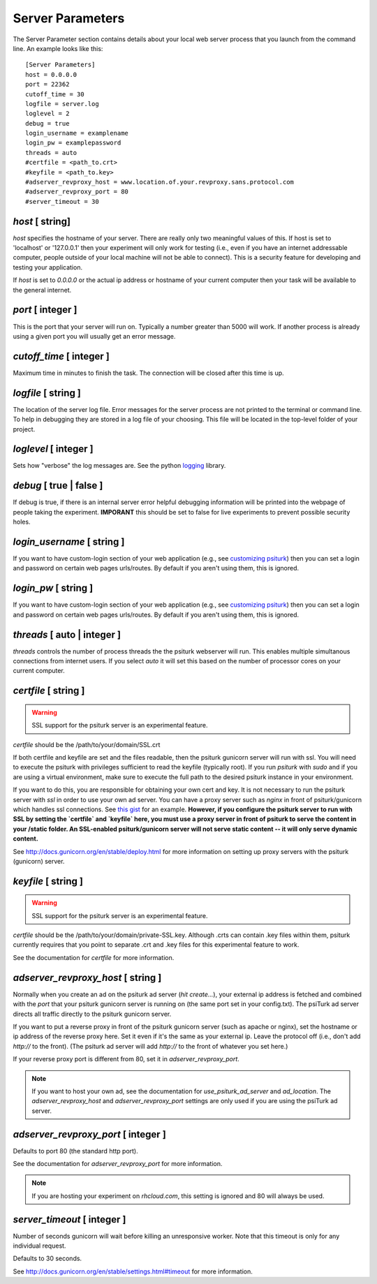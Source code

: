 Server Parameters
=================

The Server Parameter section contains details about
your local web server process that you launch from the
command line.  An example looks like this:

::

    [Server Parameters]
    host = 0.0.0.0
    port = 22362
    cutoff_time = 30
    logfile = server.log
    loglevel = 2
    debug = true
    login_username = examplename
    login_pw = examplepassword
    threads = auto
    #certfile = <path_to.crt> 
    #keyfile = <path_to.key>
    #adserver_revproxy_host = www.location.of.your.revproxy.sans.protocol.com
    #adserver_revproxy_port = 80
    #server_timeout = 30

`host` [ string]
--------------
`host` specifies the hostname of your server.
There are really only two meaningful values of this.
If host is set to 'localhost' or '127.0.0.1' then your
experiment will only work for testing (i.e., even if you
have an internet addressable computer, people outside
of your local machine will not be able to connect).  This
is a security feature for developing and testing your 
application.

If `host` is set to `0.0.0.0` or the actual ip address
or hostname of your current computer then your task
will be available to the general internet.

`port` [ integer ]
----------------
This is the port that your server will run on.  Typically
a number greater than 5000 will work.  If another process
is already using a given port you will usually get an
error message.

`cutoff_time` [ integer ]
-----------------------
Maximum time in minutes to finish the task. The connection 
will be closed after this time is up.

`logfile` [ string ]
------------------
The location of the server log file.  Error messages for
the server process are not printed to the terminal or 
command line.  To help in debugging they are stored in
a log file of your choosing.  This file will be located
in the top-level folder of your project.


`loglevel` [ integer ]
--------------------
Sets how "verbose" the log messages are.  See
the python `logging <http://docs.python.org/2/library/logging.html#logging-levels>`__
library.

`debug` [ true | false ]
----------------------
If debug is true, if there is an internal server error
helpful debugging information will be printed into the webpage of
people taking the experiment.  **IMPORANT** this should be 
set to false for live experiments to prevent possible security
holes.

`login_username` [ string ]
-------------------------
If you want to have  custom-login section of your
web application (e.g., see `customizing psiturk <../customizing.html>`__)
then you can set a login and password on certain
web pages urls/routes.  By default if you aren't
using them, this is ignored.

`login_pw`  [ string ]
--------------------
If you want to have  custom-login section of your
web application (e.g., see `customizing psiturk <../customizing.html>`__)
then you can set a login and password on certain
web pages urls/routes.  By default if you aren't
using them, this is ignored.

`threads`  [ auto | integer ]
---------------------------
`threads` controls the number of process threads
the the psiturk webserver will run.  This enables multiple
simultanous connections from internet users.  If you select
`auto` it will set this based on the number of processor
cores on your current computer.

`certfile` [ string ]
----------------------
.. warning::
    
    SSL support for the psiturk server is an experimental feature.

`certfile` should be the /path/to/your/domain/SSL.crt
    
If both certfile and keyfile are set and the files readable, then 
the psiturk gunicorn server will run with ssl. You will need 
to execute the psiturk with privileges sufficient to read 
the keyfile (typically root). If you run `psiturk` with `sudo` and if you are using
a virtual environment, make sure to execute the full path to the desired psiturk instance in your environment. 

If you want to do this, you are responsible for obtaining 
your own cert and key. It is not necessary to run the 
psiturk server with `ssl` in order to use your own ad server.
You can have a proxy server such as `nginx` in front of 
psiturk/gunicorn which handles ssl connections. See `this gist`_ for an example. **However, if you configure the psiturk server to run with SSL by setting the `certfile` and `keyfile` here, you must use a proxy server in front of psiturk to serve the content in your /static folder. An SSL-enabled psiturk/gunicorn server will not serve static content -- it will only serve dynamic content.**

See http://docs.gunicorn.org/en/stable/deploy.html for more information on setting up proxy servers with the psiturk (gunicorn) server.

.. seealso::

    `use_psiturk_ad_server <shell_parameters.html#use-psiturk-ad-server-true-false>`__
        How to use your own ad_location. Does not require that the **psiTurk** server be SSL-enabled. (Although you will still need your own SSL certificate and key)

`keyfile` [ string ]
----------------------
.. warning::
    
    SSL support for the psiturk server is an experimental feature.

`certfile` should be the /path/to/your/domain/private-SSL.key. Although .crts can contain .key files within them,
psiturk currently requires that you point to separate .crt and .key files for this experimental feature to work.

See the documentation for `certfile` for more information.

.. _launch-sudo-psiturk in this gist: gist_
.. _this gist: gist_
.. _gist: https://gist.github.com/deargle/5d8c01660a77b8090a2cd24efcda2c59


`adserver_revproxy_host` [ string ]
----------------------------------------
Normally when you create an ad on the psiturk ad server (`hit create...`), your external ip address is
fetched and combined with the `port` that your psiturk gunicorn server is running on (the same port set in your config.txt). The psiTurk ad server directs all traffic directly to the psiturk gunicorn server. 

If you want to put a reverse proxy in front of the psiturk gunicorn server (such as apache or nginx), 
set the hostname or ip address of the reverse proxy
here. Set it even if it's the same as your external ip. Leave the protocol off (i.e., don't add `http://` to the front). 
(The psiturk ad server will add `http://` to the front of whatever you set here.)

If your reverse proxy port is different from 80, set it in `adserver_revproxy_port`.

.. note::
    
    If you want to host your own ad, see the documentation for `use_psiturk_ad_server` and `ad_location`. The `adserver_revproxy_host` and `adserver_revproxy_port` settings are only used if you are using the 
    psiTurk ad server.
    
.. seealso::

    * `use_psiturk_ad_server <shell_parameters.html#use-psiturk-ad-server-true-false>`__
    * `ad_location <shell_parameters.html#ad-location-false-string>`__

    
`adserver_revproxy_port` [ integer ]
----------------------------------------

Defaults to port 80 (the standard http port).

See the documentation for `adserver_revproxy_port` for more information.

.. note::
    If you are hosting your experiment on `rhcloud.com`, this setting is ignored and 80 will always be used.


`server_timeout` [ integer ]
----------------------------------------

Number of seconds gunicorn will wait before killing an unresponsive worker. Note that this timeout is only for any individual request.

Defaults to 30 seconds.

See http://docs.gunicorn.org/en/stable/settings.html#timeout for more information.